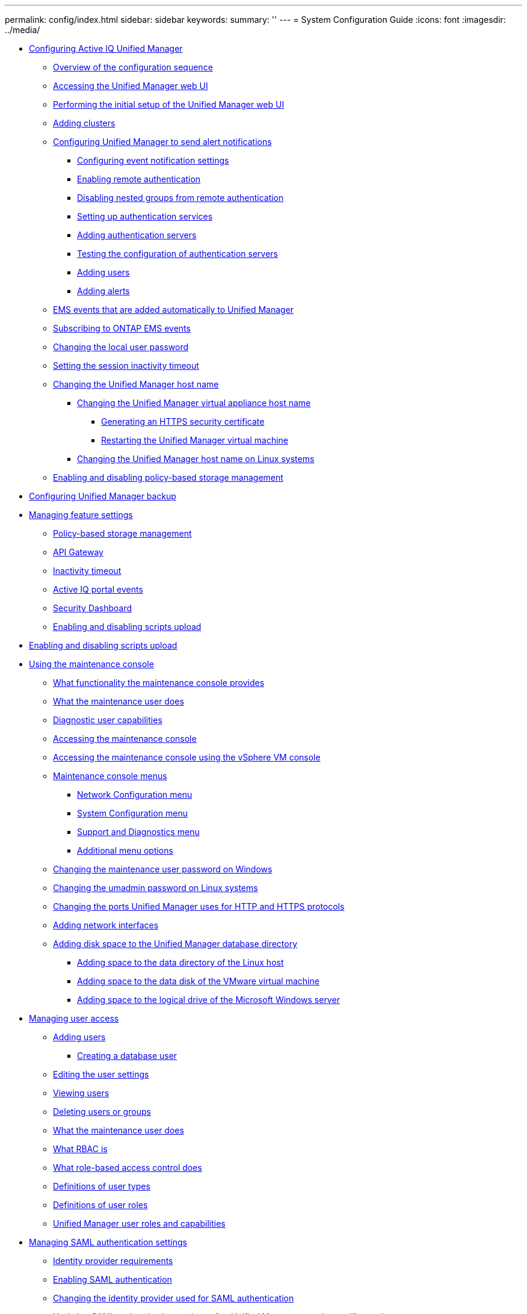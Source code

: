 ---
permalink: config/index.html
sidebar: sidebar
keywords: 
summary: ''
---
= System Configuration Guide
:icons: font
:imagesdir: ../media/

* xref:concept_configure_unified_manager.adoc[Configuring Active IQ Unified Manager]
 ** xref:concept_overview_of_configuration_sequence.adoc[Overview of the configuration sequence]
 ** xref:task_access_unified_manager_web_ui.adoc[Accessing the Unified Manager web UI]
 ** xref:task_perform_initial_setup_of_unified_manager_web_ui.adoc[Performing the initial setup of the Unified Manager web UI]
 ** xref:task_add_clusters.adoc[Adding clusters]
 ** xref:task_configure_unified_manager_to_send_alert_notifications.adoc[Configuring Unified Manager to send alert notifications]
  *** xref:task_configure_event_notification_settings.adoc[Configuring event notification settings]
  *** xref:task_enable_remote_authentication.adoc[Enabling remote authentication]
  *** xref:task_disable_nested_groups_from_remote_authentication.adoc[Disabling nested groups from remote authentication]
  *** xref:task_set_up_authentication_services.adoc[Setting up authentication services]
  *** xref:task_add_authentication_servers.adoc[Adding authentication servers]
  *** xref:task_test_configuration_of_authentication_servers_um_6_0.adoc[Testing the configuration of authentication servers]
  *** xref:task_add_users.adoc[Adding users]
  *** xref:task_add_alerts.adoc[Adding alerts]
 ** xref:reference_ems_events_that_are_added_automatically_to_um.adoc[EMS events that are added automatically to Unified Manager]
 ** xref:task_subscribe_to_ontap_ems_events.adoc[Subscribing to ONTAP EMS events]
 ** xref:task_change_local_user_password.adoc[Changing the local user password]
 ** xref:task_set_session_inactivity_timeout.adoc[Setting the session inactivity timeout]
 ** xref:concept_change_unified_manager_host_name.adoc[Changing the Unified Manager host name]
  *** xref:task_change_unified_manager_host_name_on_vmware.adoc[Changing the Unified Manager virtual appliance host name]
   **** xref:task_generate_an_https_security_certificate_ocf.adoc[Generating an HTTPS security certificate]
   **** xref:task_restart_unified_manager_virtual_machine.adoc[Restarting the Unified Manager virtual machine]
  *** xref:task_change_um_host_name_on_rhel_or_centos.adoc[Changing the Unified Manager host name on Linux systems]
 ** xref:task_enable_and_disable_policy_based_storage_management.adoc[Enabling and disabling policy-based storage management]
* xref:concept_configure_um_backup.adoc[Configuring Unified Manager backup]
* xref:concept_manage_feature_settings.adoc[Managing feature settings]
 ** xref:concept_policy_based_storage_management.adoc[Policy-based storage management]
 ** xref:concept_api_gateway.adoc[API Gateway]
 ** xref:concept_inactivity_timeout.adoc[Inactivity timeout]
 ** xref:concept_active_iq_platform_events.adoc[Active IQ portal events]
 ** xref:concept_security_dashboard.adoc[Security Dashboard]
 ** xref:task_enable_and_disable_ability_to_upload_scripts.adoc[Enabling and disabling scripts upload]
* xref:task_enable_and_disable_ability_to_upload_scripts.adoc[Enabling and disabling scripts upload]
* xref:task_use_maintenance_console.adoc[Using the maintenance console]
 ** xref:concept_what_functionality_maintenance_console_provides.adoc[What functionality the maintenance console provides]
 ** xref:concept_what_maintenance_user_does.adoc[What the maintenance user does]
 ** xref:concept_what_diagnostic_user_does.adoc[Diagnostic user capabilities]
 ** xref:task_access_maintenance_console.adoc[Accessing the maintenance console]
 ** xref:task_access_maintenance_console_using_vsphere.adoc[Accessing the maintenance console using the vSphere VM console]
 ** xref:concept_maintenance_console_menu.adoc[Maintenance console menus]
  *** xref:reference_network_configuration_menu.adoc[Network Configuration menu]
  *** xref:reference_system_configuration_menu.adoc[System Configuration menu]
  *** xref:reference_support_and_diagnostics_menu.adoc[Support and Diagnostics menu]
  *** xref:reference_additional_menu_options.adoc[Additional menu options]
 ** xref:task_change_maintenance_user_password_on_windows.adoc[Changing the maintenance user password on Windows]
 ** xref:task_change_umadmin_password_on_rhel.adoc[Changing the umadmin password on Linux systems]
 ** xref:task_change_ports_um_uses_for_http_and_https_protocols.adoc[Changing the ports Unified Manager uses for HTTP and HTTPS protocols]
 ** xref:task_add_additional_network_interfaces.adoc[Adding network interfaces]
 ** xref:concept_add_disk_space_to_um_database_directory.adoc[Adding disk space to the Unified Manager database directory]
  *** xref:task_add_space_to_data_directory_of_um_linux_host.adoc[Adding space to the data directory of the Linux host]
  *** xref:task_add_space_to_data_disk_of_vmware_virtual_machine.adoc[Adding space to the data disk of the VMware virtual machine]
  *** xref:task_add_space_to_data_disk_of_windows_server.adoc[Adding space to the logical drive of the Microsoft Windows server]
* xref:concept_manage_user_access.adoc[Managing user access]
 ** xref:task_add_users.adoc[Adding users]
  *** xref:task_create_database_user.adoc[Creating a database user]
 ** xref:task_edit_user_setts.adoc[Editing the user settings]
 ** xref:task_view_users.adoc[Viewing users]
 ** xref:task_delete_users_or_groups.adoc[Deleting users or groups]
 ** xref:concept_what_maintenance_user_does.adoc[What the maintenance user does]
 ** xref:concept_what_rbac_is.adoc[What RBAC is]
 ** xref:concept_what_role_based_access_control_does.adoc[What role-based access control does]
 ** xref:reference_definitions_of_user_types.adoc[Definitions of user types]
 ** xref:reference_definitions_of_user_roles.adoc[Definitions of user roles]
 ** xref:reference_unified_manager_roles_and_capabilities.adoc[Unified Manager user roles and capabilities]
* xref:concept_manage_saml_authentication_settings_um.adoc[Managing SAML authentication settings]
 ** xref:reference_identity_provider_requirements_um.adoc[Identity provider requirements]
 ** xref:task_enable_saml_authentication_um.adoc[Enabling SAML authentication]
 ** xref:task_change_identity_provider_idp_used_for_saml_authentication.adoc[Changing the identity provider used for SAML authentication]
 ** xref:task_update_saml_authentication_after_um_certificate_change.adoc[Updating SAML authentication settings after Unified Manager security certificate change]
 ** xref:task_disable_saml_authentication_um.adoc[Disabling SAML authentication]
 ** xref:task_disable_saml_authentication_from_maintenance_console_um.adoc[Disabling SAML authentication from the maintenance console]
 ** xref:reference_saml_authentication_page_um.adoc[SAML Authentication page]
* xref:concept_manage_authentication.adoc[Managing authentication]
 ** xref:task_edit_authentication_servers.adoc[Editing authentication servers]
 ** xref:task_delete_authentication_servers.adoc[Deleting authentication servers]
 ** xref:concept_authentication_with_active_directory_or_openldap.adoc[Authentication with Active Directory or OpenLDAP]
 ** xref:reference_identity_provider_requirements_um.adoc[Identity provider requirements]
 ** xref:concept_audit_logging.adoc[Audit Logging]
  *** xref:task_configure_audit_logs.adoc[Configuring audit logs]
  *** xref:task_enable_remote_logging_of_audit_logs.adoc[Enabling remote logging of audit logs]
 ** xref:reference_remote_authentication_page.adoc[Remote Authentication page]
* xref:concept_manage_security_certificates_ocf.adoc[Managing security certificates]
 ** xref:task_view_https_security_certificate_ocf.adoc[Viewing the HTTPS security certificate]
 ** xref:task_generate_an_https_security_certificate_ocf.adoc[Generating an HTTPS security certificate]
  *** xref:task_restart_unified_manager_virtual_machine.adoc[Restarting the Unified Manager virtual machine]
 ** xref:task_download_an_https_certificate_sign_request_ocf.adoc[Downloading an HTTPS certificate signing request]
 ** xref:task_install_ca_signed_and_returned_https_certificate.adoc[Installing a CA signed and returned HTTPS certificate]
 ** xref:concept_install_https_certificate_generated_using_external_tools.adoc[Installing a HTTPS certificate generated using external tools]
 ** xref:concept_page_descriptions_for_certificate_management.adoc[Page descriptions for certificate management]
  *** xref:reference_https_dialog_box_ocf.adoc[HTTPS Certificate page]
  *** xref:reference_regenerate_https_certificate_dialog_box.adoc[Regenerate HTTPS Certificate dialog box]
* xref:reference_copyright_and_trademark.adoc[Copyright, trademark, and machine translation]
 ** xref:reference_copyright.adoc[Copyright]
 ** xref:reference_trademark.adoc[Trademark]
 ** xref:generic_machine_translation_disclaimer.adoc[Machine translation]
